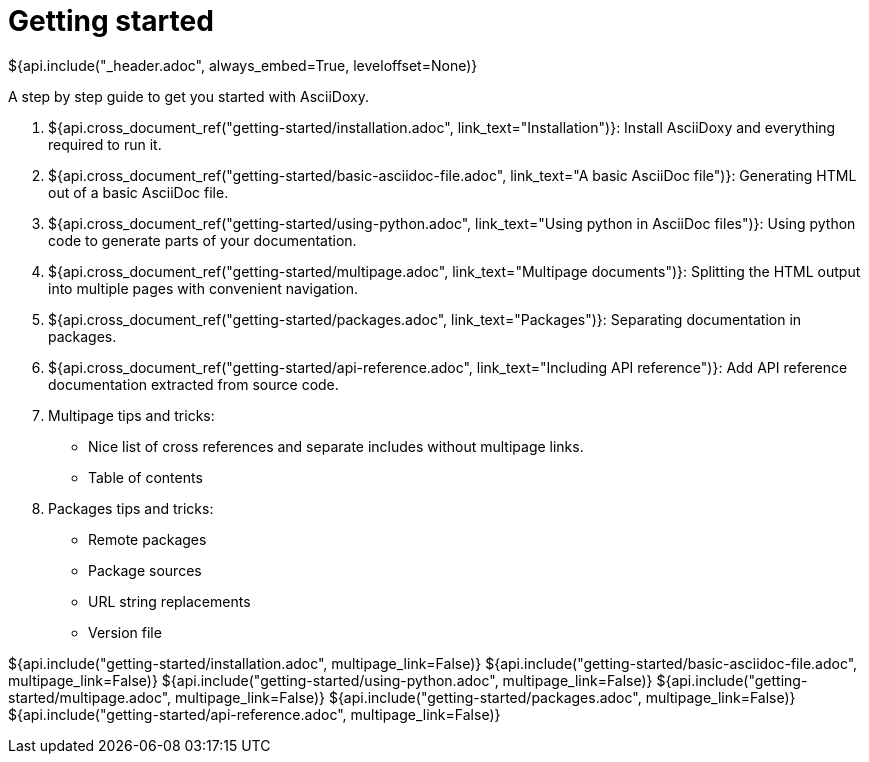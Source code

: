 // Copyright (C) 2019-2020, TomTom (http://tomtom.com).
//
// Licensed under the Apache License, Version 2.0 (the "License");
// you may not use this file except in compliance with the License.
// You may obtain a copy of the License at
//
//   http://www.apache.org/licenses/LICENSE-2.0
//
// Unless required by applicable law or agreed to in writing, software
// distributed under the License is distributed on an "AS IS" BASIS,
// WITHOUT WARRANTIES OR CONDITIONS OF ANY KIND, either express or implied.
// See the License for the specific language governing permissions and
// limitations under the License.
= Getting started
${api.include("_header.adoc", always_embed=True, leveloffset=None)}

A step by step guide to get you started with AsciiDoxy.

. ${api.cross_document_ref("getting-started/installation.adoc", link_text="Installation")}: Install
  AsciiDoxy and everything required to run it.
. ${api.cross_document_ref("getting-started/basic-asciidoc-file.adoc",
                           link_text="A basic AsciiDoc file")}:
  Generating HTML out of a basic AsciiDoc file.
. ${api.cross_document_ref("getting-started/using-python.adoc",
                           link_text="Using python in AsciiDoc files")}:
  Using python code to generate parts of your documentation.
. ${api.cross_document_ref("getting-started/multipage.adoc",
                           link_text="Multipage documents")}:
  Splitting the HTML output into multiple pages with convenient navigation.
. ${api.cross_document_ref("getting-started/packages.adoc", link_text="Packages")}:
  Separating documentation in packages.
. ${api.cross_document_ref("getting-started/api-reference.adoc",
                           link_text="Including API reference")}:
  Add API reference documentation extracted from source code.
. Multipage tips and tricks:
 * Nice list of cross references and separate includes without multipage links.
 * Table of contents
. Packages tips and tricks:
 * Remote packages
 * Package sources
 * URL string replacements
 * Version file

${api.include("getting-started/installation.adoc", multipage_link=False)}
${api.include("getting-started/basic-asciidoc-file.adoc", multipage_link=False)}
${api.include("getting-started/using-python.adoc", multipage_link=False)}
${api.include("getting-started/multipage.adoc", multipage_link=False)}
${api.include("getting-started/packages.adoc", multipage_link=False)}
${api.include("getting-started/api-reference.adoc", multipage_link=False)}
